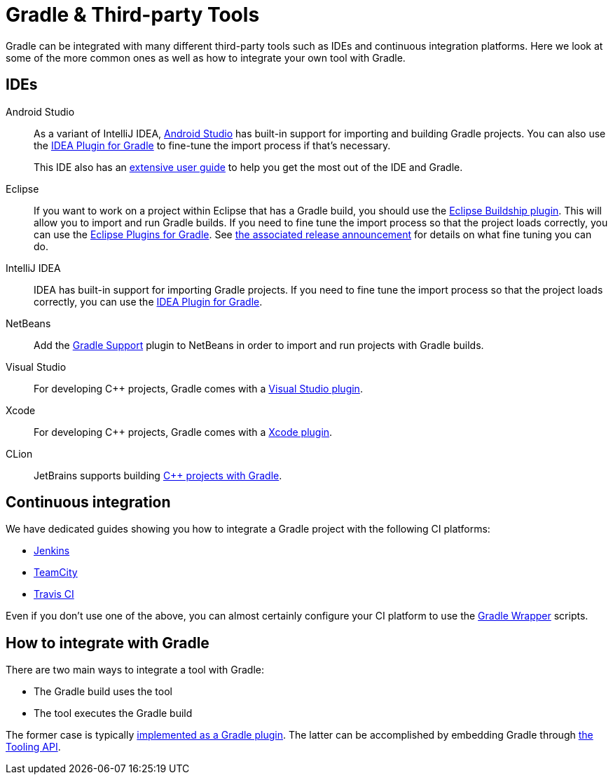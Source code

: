 // Copyright 2018 the original author or authors.
//
// Licensed under the Apache License, Version 2.0 (the "License");
// you may not use this file except in compliance with the License.
// You may obtain a copy of the License at
//
//      http://www.apache.org/licenses/LICENSE-2.0
//
// Unless required by applicable law or agreed to in writing, software
// distributed under the License is distributed on an "AS IS" BASIS,
// WITHOUT WARRANTIES OR CONDITIONS OF ANY KIND, either express or implied.
// See the License for the specific language governing permissions and
// limitations under the License.

[[third_party_integration]]
= Gradle & Third-party Tools

Gradle can be integrated with many different third-party tools such as IDEs and continuous integration platforms. Here we look at some of the more common ones as well as how to integrate your own tool with Gradle.

== IDEs

Android Studio::
As a variant of IntelliJ IDEA, https://developer.android.com/studio/[Android Studio] has built-in support for importing and building Gradle projects. You can also use the <<idea_plugin.adoc#,IDEA Plugin for Gradle>> to fine-tune the import process if that's necessary.
+
This IDE also has an https://developer.android.com/studio/intro/[extensive user guide] to help you get the most out of the IDE and Gradle.

Eclipse::
If you want to work on a project within Eclipse that has a Gradle build, you should use the https://projects.eclipse.org/projects/tools.buildship[Eclipse Buildship plugin]. This will allow you to import and run Gradle builds. If you need to fine tune the import process so that the project loads correctly, you can use the <<eclipse_plugin.adoc#,Eclipse Plugins for Gradle>>. See https://discuss.gradle.org/t/buildship-1-0-18-is-now-available/19012[the associated release announcement] for details on what fine tuning you can do.

IntelliJ IDEA::
IDEA has built-in support for importing Gradle projects. If you need to fine tune the import process so that the project loads correctly, you can use the <<idea_plugin.adoc#,IDEA Plugin for Gradle>>.

NetBeans::
Add the http://plugins.netbeans.org/plugin/44510/gradle-support[Gradle Support] plugin to NetBeans in order to import and run projects with Gradle builds.

Visual Studio::
For developing C++ projects, Gradle comes with a <<cpp_plugins.adoc#cpp:ide,Visual Studio plugin>>.

Xcode::
For developing C++ projects, Gradle comes with a <<cpp_plugins.adoc#cpp:ide,Xcode plugin>>.

CLion::
JetBrains supports building https://blog.jetbrains.com/clion/2018/05/clion-starts-2018-2-eap-sanitizers-gradle-db-performance/[C++ projects with Gradle].

== Continuous integration

We have dedicated guides showing you how to integrate a Gradle project with the following CI platforms:

 * https://guides.gradle.org/executing-gradle-builds-on-jenkins[Jenkins]
 * https://guides.gradle.org/executing-gradle-builds-on-teamcity[TeamCity]
 * https://guides.gradle.org/executing-gradle-builds-on-travisci[Travis CI]

Even if you don't use one of the above, you can almost certainly configure your CI platform to use the <<gradle_wrapper.adoc#,Gradle Wrapper>> scripts.

== How to integrate with Gradle

There are two main ways to integrate a tool with Gradle:

 * The Gradle build uses the tool
 * The tool executes the Gradle build

The former case is typically <<custom_plugins.adoc#,implemented as a Gradle plugin>>. The latter can be accomplished by embedding Gradle through <<embedding.adoc#,the Tooling API>>.
